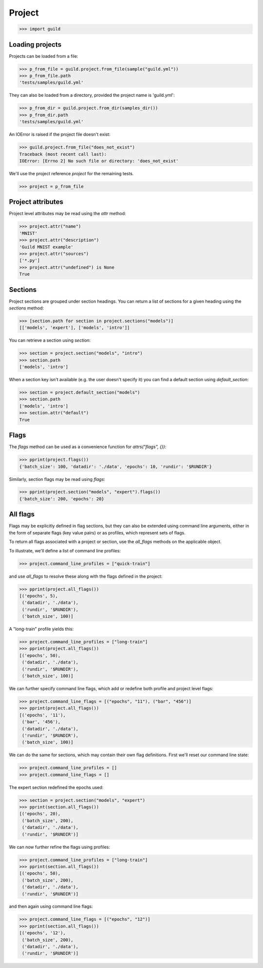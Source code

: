 Project
=======

>>> import guild

Loading projects
----------------

Projects can be loaded from a file:

>>> p_from_file = guild.project.from_file(sample("guild.yml"))
>>> p_from_file.path
'tests/samples/guild.yml'

They can also be loaded from a directory, provided the project name is
'guild.yml':

>>> p_from_dir = guild.project.from_dir(samples_dir())
>>> p_from_dir.path
'tests/samples/guild.yml'

An IOError is raised if the project file doesn't exist:

>>> guild.project.from_file("does_not_exist")
Traceback (most recent call last):
IOError: [Errno 2] No such file or directory: 'does_not_exist'

We'll use the project reference `project` for the remaining tests.

>>> project = p_from_file

Project attributes
------------------

Project level attributes may be read using the `attr` method:

>>> project.attr("name")
'MNIST'
>>> project.attr("description")
'Guild MNIST example'
>>> project.attr("sources")
['*.py']
>>> project.attr("undefined") is None
True

Sections
--------

Project sections are grouped under section headings. You can return a
list of sections for a given heading using the `sections` method:

>>> [section.path for section in project.sections("models")]
[['models', 'expert'], ['models', 'intro']]

You can retrieve a section using `section`:

>>> section = project.section("models", "intro")
>>> section.path
['models', 'intro']

When a section key isn't available (e.g. the user doesn't specify it)
you can find a default section using `default_section`:

>>> section = project.default_section("models")
>>> section.path
['models', 'intro']
>>> section.attr("default")
True

Flags
-----

The `flags` method can be used as a convenience function for
`attrs("flags", {})`:

>>> pprint(project.flags())
{'batch_size': 100, 'datadir': './data', 'epochs': 10, 'rundir': '$RUNDIR'}

Similarly, section flags may be read using `flags`:

>>> pprint(project.section("models", "expert").flags())
{'batch_size': 200, 'epochs': 20}

All flags
---------

Flags may be explicitly defined in flag sections, but they can also be
extended using command line arguments, either in the form of separate
flags (key value pairs) or as profiles, which represent sets of flags.

To return all flags associated with a project or section, use the
`all_flags` methods on the applicable object.

To illustrate, we'll define a list of command line profiles:

>>> project.command_line_profiles = ["quick-train"]

and use `all_flags` to resolve these along with the flags defined in
the project:

>>> pprint(project.all_flags())
[('epochs', 5),
 ('datadir', './data'),
 ('rundir', '$RUNDIR'),
 ('batch_size', 100)]

A "long-train" profile yields this:

>>> project.command_line_profiles = ["long-train"]
>>> pprint(project.all_flags())
[('epochs', 50),
 ('datadir', './data'),
 ('rundir', '$RUNDIR'),
 ('batch_size', 100)]

We can further specify command line flags, which add or redefine both
profile and project level flags:

>>> project.command_line_flags = [("epochs", "11"), ("bar", "456")]
>>> pprint(project.all_flags())
[('epochs', '11'),
 ('bar', '456'),
 ('datadir', './data'),
 ('rundir', '$RUNDIR'),
 ('batch_size', 100)]

We can do the same for sections, which may contain their own flag
definitions. First we'll reset our command line state:

>>> project.command_line_profiles = []
>>> project.command_line_flags = []

The expert section redefined the epochs used:

>>> section = project.section("models", "expert")
>>> pprint(section.all_flags())
[('epochs', 20),
 ('batch_size', 200),
 ('datadir', './data'),
 ('rundir', '$RUNDIR')]

We can now further refine the flags using profiles:

>>> project.command_line_profiles = ["long-train"]
>>> pprint(section.all_flags())
[('epochs', 50),
 ('batch_size', 200),
 ('datadir', './data'),
 ('rundir', '$RUNDIR')]

and then again using command line flags:

>>> project.command_line_flags = [("epochs", "12")]
>>> pprint(section.all_flags())
[('epochs', '12'),
 ('batch_size', 200),
 ('datadir', './data'),
 ('rundir', '$RUNDIR')]
